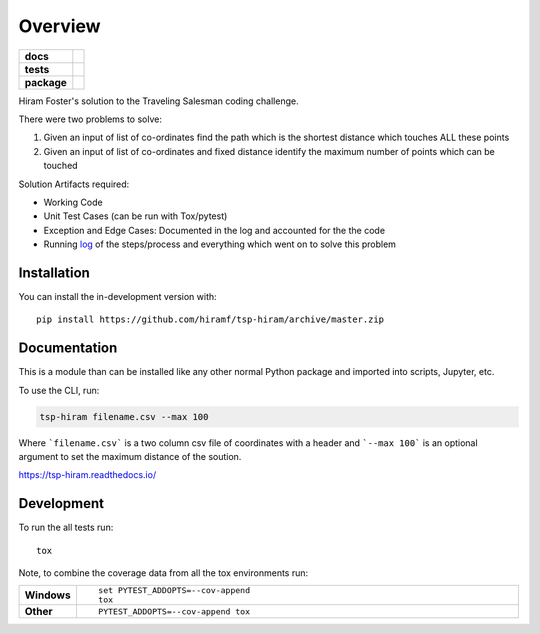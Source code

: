 ========
Overview
========

.. start-badges

.. list-table::
    :stub-columns: 1

    * - docs
      - |docs|
    * - tests
      - | |travis| |appveyor| |requires|
        | |codecov|
    * - package
      - |commits-since|
.. |docs| image:: https://readthedocs.org/projects/tsp-hiram/badge/?style=flat
    :target: https://readthedocs.org/projects/tsp-hiram
    :alt: Documentation Status

.. |travis| image:: https://api.travis-ci.org/hiramf/tsp-hiram.svg?branch=master
    :alt: Travis-CI Build Status
    :target: https://travis-ci.org/hiramf/tsp-hiram

.. |appveyor| image:: https://ci.appveyor.com/api/projects/status/github/hiramf/tsp-hiram?branch=master&svg=true
    :alt: AppVeyor Build Status
    :target: https://ci.appveyor.com/project/hiramf/tsp-hiram

.. |requires| image:: https://requires.io/github/hiramf/tsp-hiram/requirements.svg?branch=master
    :alt: Requirements Status
    :target: https://requires.io/github/hiramf/tsp-hiram/requirements/?branch=master

.. |codecov| image:: https://codecov.io/gh/hiramf/tsp-hiram/branch/master/graphs/badge.svg?branch=master
    :alt: Coverage Status
    :target: https://codecov.io/github/hiramf/tsp-hiram

.. |commits-since| image:: https://img.shields.io/github/commits-since/hiramf/tsp-hiram/v0.1.0.svg
    :alt: Commits since latest release
    :target: https://github.com/hiramf/tsp-hiram/compare/v0.1.0...master



.. end-badges

Hiram Foster's solution to the Traveling Salesman coding challenge.

There were two problems to solve:

#. Given an input of list of co-ordinates find the path which is the shortest distance which touches ALL these points
#. Given an input of list of co-ordinates and fixed distance identify the maximum number of points which can be touched

Solution Artifacts required:

+ Working Code
+ Unit Test Cases (can be run with Tox/pytest)
+ Exception and Edge Cases: Documented in the log and accounted for the the code
+ Running `log <https://tsp-hiram.readthedocs.io/en/latest/log.html>`_ of the steps/process and everything which went on to solve this problem


Installation
============

You can install the in-development version with::

    pip install https://github.com/hiramf/tsp-hiram/archive/master.zip


Documentation
=============

This is a module than can be installed like any other normal Python package and imported into scripts, Jupyter, etc.

To use the CLI, run:

.. code-block:: python

   tsp-hiram filename.csv --max 100

Where ```filename.csv``` is a two column csv file of coordinates with a header and ```--max 100``` is an optional argument to set the maximum distance of the soution.



https://tsp-hiram.readthedocs.io/


Development
===========

To run the all tests run::

    tox

Note, to combine the coverage data from all the tox environments run:

.. list-table::
    :widths: 10 90
    :stub-columns: 1

    - - Windows
      - ::

            set PYTEST_ADDOPTS=--cov-append
            tox

    - - Other
      - ::

            PYTEST_ADDOPTS=--cov-append tox
